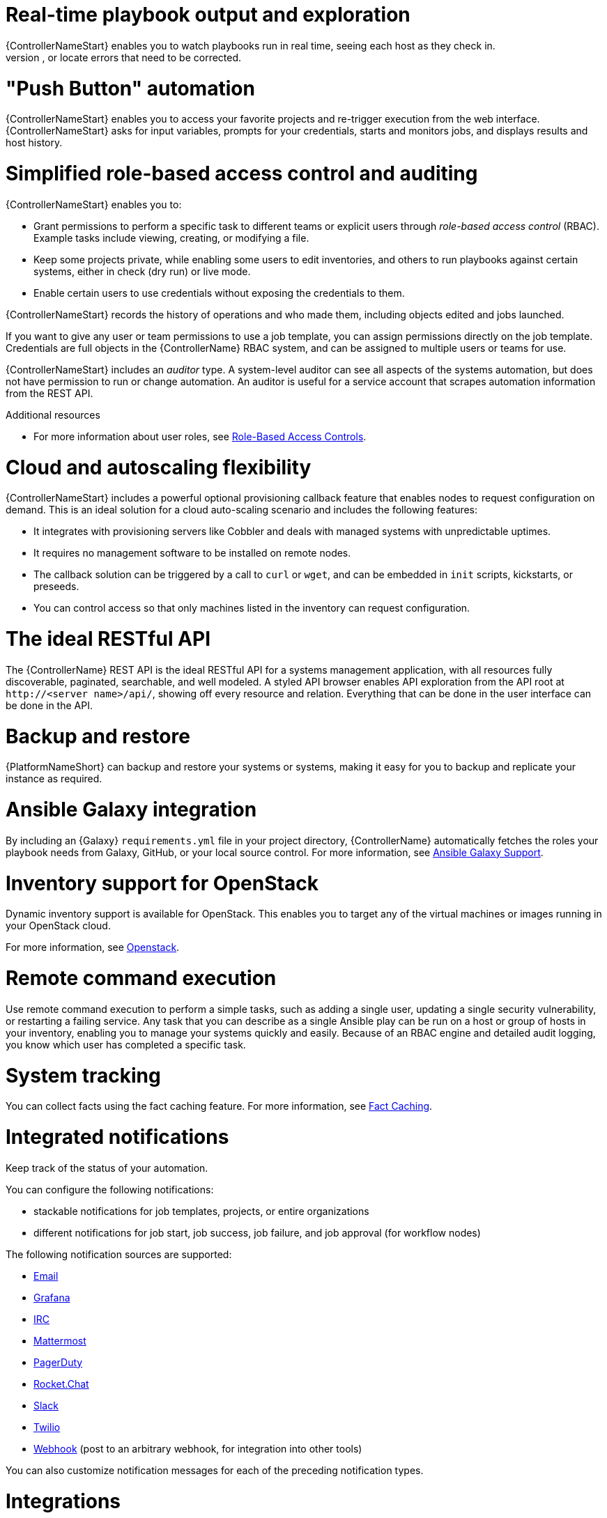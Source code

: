 [id="con-controller-overview-details"]

= Real-time playbook output and exploration
{ControllerNameStart} enables you to watch playbooks run in real time, seeing each host as they check in.
You can go back and explore the results for specific tasks and hosts in great detail, search for specific plays or hosts and see just those results, or locate errors that need to be corrected.

= "Push Button" automation
{ControllerNameStart} enables you to access your favorite projects and re-trigger execution from the web interface.
{ControllerNameStart} asks for input variables, prompts for your credentials, starts and monitors jobs, and displays results and host history.

= Simplified role-based access control and auditing
{ControllerNameStart} enables you to:

* Grant permissions to perform a specific task to different teams or explicit users through _role-based access control_ (RBAC).
Example tasks include viewing, creating, or modifying a file.
* Keep some projects private, while enabling some users to edit inventories, and others to run playbooks against certain systems, either in check (dry run) or live mode.
* Enable certain users to use credentials without exposing the credentials to them.

{ControllerNameStart} records the history of operations and who made them, including objects edited and jobs launched.

If you want to give any user or team permissions to use a job template, you can assign permissions directly on the job template. Credentials are full objects in the {ControllerName} RBAC system, and can be assigned to multiple users or teams for use.

{ControllerNameStart} includes an _auditor_ type. A system-level auditor can see all aspects of the systems automation, but does not have permission to run or change automation.
An auditor is useful for a service account that scrapes automation information from the REST API.

.Additional resources
* For more information about user roles, see xref:con-controller-rbac[Role-Based Access Controls].

= Cloud and autoscaling flexibility
{ControllerNameStart} includes a powerful optional provisioning callback feature that enables nodes to request configuration on demand.
This is an ideal solution for a cloud auto-scaling scenario and includes the following features:

* It integrates with provisioning servers like Cobbler and deals with managed systems with unpredictable uptimes.
* It requires no management software to be installed on remote nodes.
* The callback solution can be triggered by a call to `curl` or `wget`, and can be embedded in `init` scripts, kickstarts, or preseeds.
* You can control access so that only machines listed in the inventory can request configuration.

= The ideal RESTful API
The {ControllerName} REST API is the ideal RESTful API for a systems management application, with all resources fully discoverable, paginated, searchable, and well modeled. A styled API browser enables API exploration from the API root at `\http://<server name>/api/`, showing off every resource and relation. Everything that can be done in the user interface can be done in the API.

= Backup and restore
{PlatformNameShort} can backup and restore your systems or systems, making it easy for you to backup and replicate your instance as required.

= Ansible Galaxy integration
By including an {Galaxy} `requirements.yml` file in your project directory, {ControllerName} automatically fetches the roles your playbook needs from Galaxy, GitHub, or your local source control.
For more information, see xref:ref-projects-galaxy-support[Ansible Galaxy Support].

= Inventory support for OpenStack
Dynamic inventory support is available for OpenStack. This enables you to target any of the virtual machines or images running in your OpenStack cloud.

For more information, see xref:ref-controller-credential-openstack[Openstack].

= Remote command execution
Use remote command execution to perform a simple tasks, such as adding a single user, updating a single security vulnerability, or restarting a failing service.
Any task that you can describe as a single Ansible play can be run on a host or group of hosts in your inventory, enabling you to manage your systems quickly and easily.
Because of an RBAC engine and detailed audit logging, you know which user has completed a specific task.

= System tracking
You can collect facts using the fact caching feature. For more information, see xref:controller-fact-caching[Fact Caching].

= Integrated notifications
Keep track of the status of your automation.

You can configure the following notifications:

* stackable notifications for job templates, projects, or entire organizations
* different notifications for job start, job success, job failure, and job approval (for workflow nodes)

The following notification sources are supported:

* xref:controller-notification-email[Email]
* xref:controller-notification-grafana[Grafana]
* xref:controller-notification-irc[IRC]
* xref:controller-notification-mattermost[Mattermost]
* xref:controller-notification-pagerduty[PagerDuty]
* xref:controller-notification-rocketchat[Rocket.Chat]
* xref:controller-notification-slack[Slack]
* xref:controller-notification-twilio[Twilio]
* xref:controller-notification-webhook[Webhook] (post to an arbitrary webhook, for integration into other tools)

You can also customize notification messages for each of the preceding notification types.

= Integrations

{ControllerNameStart} supports the following integrations:

* Dynamic inventory sources for Red Hat Satellite 6.

For more information, see xref:proc-controller-inv-source-satellite[Red Hat Satellite 6].

* Red Hat Insights integration, enabling Insights playbooks to be used as an {PlatformNameShort} project.

For more information, see xref:controller-setting-up-insights[Setting up Insights Remediations].

* {HubNameStart} acts as a content provider for {ControllerName}, requiring both an {ControllerName} deployment and an {HubName} deployment running alongside each other.


= Custom Virtual Environments
Custom Ansible environment support enables you to have different Ansible environments and specify custom paths for different teams and jobs.

= Authentication enhancements
Automation controller supports:

* LDAP
* SAML
* token-based authentication

LDAP and SAML support enable you to integrate your enterprise account information in a more flexible manner.

Token-based authentication permits authentication of third-party tools and services with {ControllerName} through integrated OAuth 2 token support.

= Cluster management
Run-time management of cluster groups enables configurable scaling.

= Workflow enhancements
To model your complex provisioning, deployment, and orchestration workflows, you can use {ControllerName} expanded workflows in several ways:

* *Inventory overrides for Workflows* You can override an inventory across a workflow at workflow definition time, or at launch time.
{ControllerNameStart} enables you to define your application deployment workflows, and then re-use them in multiple environments.
* *Convergence nodes for Workflows* When modeling complex processes, you must sometimes wait for multiple steps to finish before proceeding.
{ControllerNameStart} workflows can replicate this; workflow steps can wait for any number of previous workflow steps to complete properly before proceeding.
* *Workflow Nesting* You can re-use individual workflows as components of a larger workflow.
Examples include combining provisioning and application deployment workflows into a single workflow.
* *Workflow Pause and Approval* You can build workflows containing approval nodes that require user intervention.
This makes it possible to pause workflows in between playbooks so that a user can give approval (or denial) for continuing on to the next step in the workflow.

For more information, see xref:controller-workflows[Workflows in {ControllerName}]

= Job distribution

Take a fact gathering or configuration job running across thousands of machines and divide it into slices that can be distributed across your automation controller cluster for increased reliability, faster job completion, and improved cluster use.
For example, you can change a parameter across 15,000 switches at scale, or gather information across your multi-thousand-node RHEL estate.

For more information, see xref:controller-job-slicing[Job Slicing].

= Support for deployment in a FIPS-enabled environment
{ControllerNameStart} deploys and runs in restricted modes such as FIPS.

= Limit the number of hosts per organization
Many large organizations have instances shared among many organizations.
To ensure that one organization cannot use all the licensed hosts, this feature enables superusers to set a specified upper limit on how many licensed hosts can be allocated to each organization.
The {ControllerName} algorithm factors changes in the limit for an organization and the number of total hosts across all organizations.
Inventory updates fail if an inventory synchronization brings an organization out of compliance with the policy.
Additionally, superusers are able to over-allocate their licenses, with a warning.

= Inventory plugins
The following inventory plugins are used from upstream collections:

* `amazon.aws.aws_ec2`
* `community.vmware.vmware_vm_inventory`
* `azure.azcollection.azure_rm`
* `google.cloud.gcp_compute`
* `theforeman.foreman.foreman`
* `openstack.cloud.openstack`
* `ovirt.ovirt.ovirt`
* `awx.awx.tower`

= Secret management system
With a secret management system, external credentials are stored and supplied for use in {ControllerName} so you need not provide them directly.
